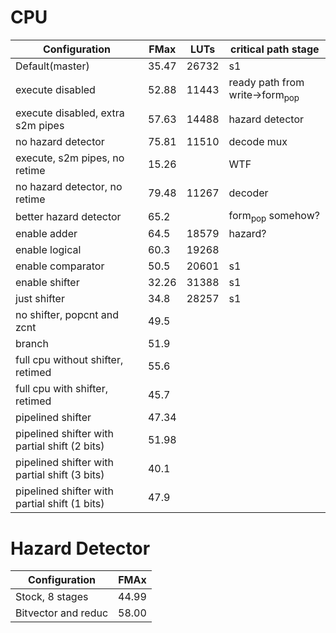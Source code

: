 * CPU
| Configuration                                 |  FMax |  LUTs | critical path stage             |
|-----------------------------------------------+-------+-------+---------------------------------|
| Default(master)                               | 35.47 | 26732 | s1                              |
| execute disabled                              | 52.88 | 11443 | ready path from write->form_pop |
| execute disabled, extra s2m pipes             | 57.63 | 14488 | hazard detector                 |
| no hazard detector                            | 75.81 | 11510 | decode mux                      |
| execute, s2m pipes, no retime                 | 15.26 |       | WTF                             |
| no hazard detector, no retime                 | 79.48 | 11267 | decoder                         |
| better hazard detector                        |  65.2 |       | form_pop somehow?               |
| enable adder                                  |  64.5 | 18579 | hazard?                         |
| enable logical                                |  60.3 | 19268 |                                 |
| enable comparator                             |  50.5 | 20601 | s1                              |
| enable shifter                                | 32.26 | 31388 | s1                              |
| just shifter                                  |  34.8 | 28257 | s1                              |
| no shifter, popcnt and zcnt                   |  49.5 |       |                                 |
| branch                                        |  51.9 |       |                                 |
| full cpu without shifter, retimed             |  55.6 |       |                                 |
| full cpu with shifter, retimed                |  45.7 |       |                                 |
| pipelined shifter                             | 47.34 |       |                                 |
| pipelined shifter with partial shift (2 bits) | 51.98 |       |                                 |
| pipelined shifter with partial shift (3 bits) | 40.1 |       |                                 |
| pipelined shifter with partial shift (1 bits) | 47.9 |       |                                 |

* Hazard Detector
| Configuration       |  FMAx |
|---------------------+-------|
| Stock, 8 stages     | 44.99 |
| Bitvector and reduc | 58.00 |
